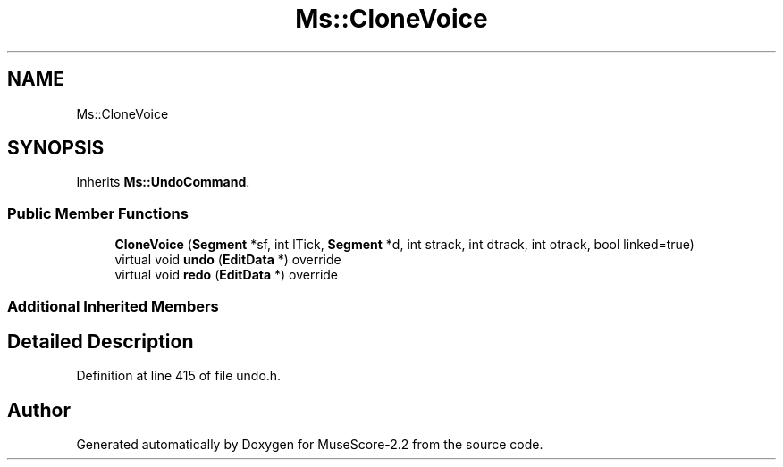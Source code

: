.TH "Ms::CloneVoice" 3 "Mon Jun 5 2017" "MuseScore-2.2" \" -*- nroff -*-
.ad l
.nh
.SH NAME
Ms::CloneVoice
.SH SYNOPSIS
.br
.PP
.PP
Inherits \fBMs::UndoCommand\fP\&.
.SS "Public Member Functions"

.in +1c
.ti -1c
.RI "\fBCloneVoice\fP (\fBSegment\fP *sf, int lTick, \fBSegment\fP *d, int strack, int dtrack, int otrack, bool linked=true)"
.br
.ti -1c
.RI "virtual void \fBundo\fP (\fBEditData\fP *) override"
.br
.ti -1c
.RI "virtual void \fBredo\fP (\fBEditData\fP *) override"
.br
.in -1c
.SS "Additional Inherited Members"
.SH "Detailed Description"
.PP 
Definition at line 415 of file undo\&.h\&.

.SH "Author"
.PP 
Generated automatically by Doxygen for MuseScore-2\&.2 from the source code\&.
